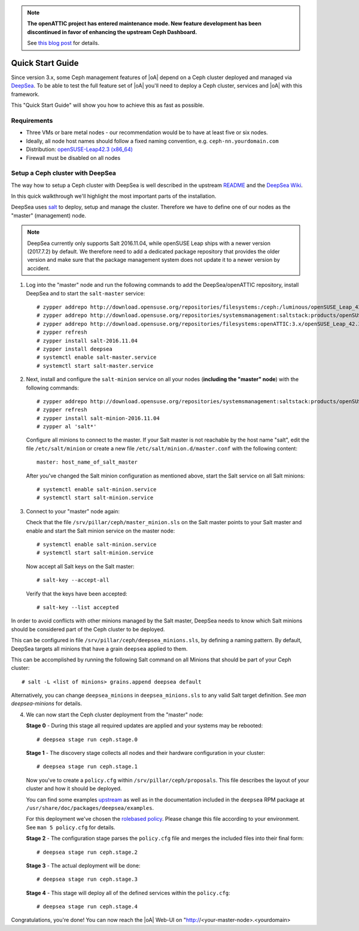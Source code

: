 .. note::

  **The openATTIC project has entered maintenance mode. New feature development
  has been discontinued in favor of enhancing the upstream Ceph Dashboard.**

  See `this blog post
  <https://www.openattic.org/posts/the-openattic-project-enters-maintenance-mode/>`_
  for details.

.. _quick start guide:

Quick Start Guide
=================

Since version 3.x, some Ceph management features of |oA| depend on a Ceph cluster
deployed and managed via  `DeepSea <https://github.com/SUSE/DeepSea>`_. To be
able to test the full feature set of |oA| you'll need to deploy a Ceph cluster,
services and |oA| with this framework. 

This "Quick Start Guide" will show you how to achieve this as fast as possible.

Requirements
------------

* Three VMs or bare metal nodes - our recommendation would be to have at least
  five or six nodes.
* Ideally, all node host names should follow a fixed naming convention, e.g.
  ``ceph-nn.yourdomain.com``
* Distribution: `openSUSE-Leap42.3 (x86_64)
  <http://download.opensuse.org/distribution/leap/42.3/iso/openSUSE-Leap-42.3-DVD-x86_64.iso>`_
* Firewall must be disabled on all nodes

Setup a Ceph cluster with DeepSea
---------------------------------

The way how to setup a Ceph cluster with DeepSea is well described in the
upstream `README <https://github.com/SUSE/DeepSea/blob/master/README.md>`_ and
the `DeepSea Wiki <https://github.com/SUSE/DeepSea/wiki>`_.

In this quick walkthrough we'll highlight the most important parts of the
installation. 

DeepSea uses `salt <https://github.com/saltstack/salt>`_ to deploy, setup and
manage the cluster. Therefore we have to define one of our nodes as the "master"
(management) node.

.. note::
  DeepSea currently only supports Salt 2016.11.04, while openSUSE Leap ships
  with a newer version (2017.7.2) by default. We therefore need to add a
  dedicated package repository that provides the older version and make sure
  that the package management system does not update it to a newer version by
  accident.

1. Log into the "master" node and run the following commands to add the
   DeepSea/openATTIC repository, install DeepSea and to start the ``salt-master``
   service::

    # zypper addrepo http://download.opensuse.org/repositories/filesystems:/ceph:/luminous/openSUSE_Leap_42.3/filesystems:ceph:luminous.repo
    # zypper addrepo http://download.opensuse.org/repositories/systemsmanagement:saltstack:products/openSUSE_Leap_42.3/systemsmanagement:saltstack:products.repo
    # zypper addrepo http://download.opensuse.org/repositories/filesystems:openATTIC:3.x/openSUSE_Leap_42.3/filesystems:openATTIC:3.x.repo
    # zypper refresh
    # zypper install salt-2016.11.04
    # zypper install deepsea
    # systemctl enable salt-master.service
    # systemctl start salt-master.service

2. Next, install and configure the ``salt-minion`` service on all your nodes
   (**including the "master" node**) with the following commands::

    # zypper addrepo http://download.opensuse.org/repositories/systemsmanagement:saltstack:products/openSUSE_Leap_42.3/systemsmanagement:saltstack:products.repo
    # zypper refresh
    # zypper install salt-minion-2016.11.04
    # zypper al 'salt*'

   Configure all minions to connect to the master. If your Salt master is not
   reachable by the host name "salt", edit the file ``/etc/salt/minion`` or
   create a new file ``/etc/salt/minion.d/master.conf`` with the following
   content::
   
    master: host_name_of_salt_master
   
   After you've changed the Salt minion configuration as mentioned above, start
   the Salt service on all Salt minions::
   
    # systemctl enable salt-minion.service
    # systemctl start salt-minion.service

3. Connect to your "master" node again:
   
   Check that the file ``/srv/pillar/ceph/master_minion.sls`` on the Salt master
   points to your Salt master and enable and start the Salt minion service on
   the master node::

    # systemctl enable salt-minion.service
    # systemctl start salt-minion.service

   Now accept all Salt keys on the Salt master::

   # salt-key --accept-all

   Verify that the keys have been accepted::

   # salt-key --list accepted

In order to avoid conflicts with other minions managed by the Salt master,
DeepSea needs to know which Salt minions should be considered part of the Ceph
cluster to be deployed.

This can be configured in file ``/srv/pillar/ceph/deepsea_minions.sls``, by
defining a naming pattern. By default, DeepSea targets all minions that have a
grain ``deepsea`` applied to them.

This can be accomplished by running the following Salt command on all
Minions that should be part of your Ceph cluster::

  # salt -L <list of minions> grains.append deepsea default

Alternatively, you can change ``deepsea_minions`` in ``deepsea_minions.sls`` to
any valid Salt target definition. See `man deepsea-minions` for details.

4. We can now start the Ceph cluster deployment from the "master" node:

   **Stage 0** - During this stage all required updates are applied and your
   systems may be rebooted::

   # deepsea stage run ceph.stage.0 

   **Stage 1** - The discovery stage collects all nodes and their hardware
   configuration in your cluster::

   # deepsea stage run ceph.stage.1

   Now you've to create a ``policy.cfg`` within ``/srv/pillar/ceph/proposals``.
   This file describes the layout of your cluster and how it should be deployed.
   
   You can find some examples `upstream
   <https://github.com/SUSE/DeepSea/tree/master/doc/examples>`_ as well as in
   the documentation included in the ``deepsea`` RPM package at
   ``/usr/share/doc/packages/deepsea/examples``. 
   
   For this deployment we've chosen the `rolebased policy
   <https://github.com/SUSE/DeepSea/blob/master/doc/examples/policy.cfg-rolebased>`_.
   Please change this file according to your environment. See ``man 5
   policy.cfg`` for details.

   **Stage 2** - The configuration stage parses the ``policy.cfg`` file and
   merges the included files into their final form::
   
   # deepsea stage run ceph.stage.2

   **Stage 3** - The actual deployment will be done::
   
   # deepsea stage run ceph.stage.3

   **Stage 4** - This stage will deploy all of the defined services within the
   ``policy.cfg``::
   
   # deepsea stage run ceph.stage.4

Congratulations, you're done! You can now reach the |oA| Web-UI on
"http://<your-master-node>.<yourdomain>
